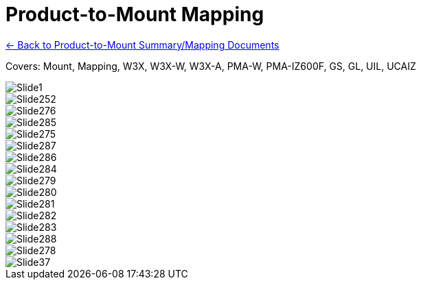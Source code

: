 = Product-to-Mount Mapping

xref:MNT-ProdToMountMap:DocList.adoc[<- Back to Product-to-Mount Summary/Mapping Documents]

// This "invisible" text helps lunr search put this page
// at the top of the results list when searching
// for a specific product name
// IMPORTANT: Must be placed after any major front matter
// including ifndef statements
[.white]#Covers: Mount, Mapping, W3X, W3X-W, W3X-A, PMA-W, PMA-IZ600F, GS, GL, UIL, UCAIZ#

ifndef::imagesdir[:imagesdir: ../../images]

image::Slide1.jpg[]


image::Slide252.jpg[]


image::Slide276.jpg[]


image::Slide285.jpg[]


image::Slide275.jpg[]


image::Slide287.jpg[]


image::Slide286.jpg[]


image::Slide284.jpg[]


image::Slide279.jpg[]


image::Slide280.jpg[]


image::Slide281.jpg[]


image::Slide282.jpg[]


image::Slide283.jpg[]


image::Slide288.jpg[]


image::Slide278.jpg[]


image::Slide37.jpg[]

